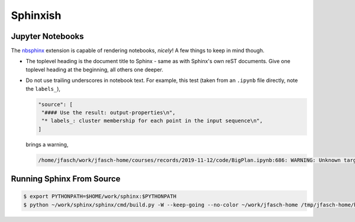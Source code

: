 Sphinxish
=========

Jupyter Notebooks
-----------------

The `nbsphinx <https://nbsphinx.readthedocs.io/>`__ extension is
capable of rendering notebooks, *nicely*! A few things to keep in mind
though.

* The toplevel heading is the document title to Sphinx - same as with
  Sphinx's own reST documents. Give one toplevel heading at the
  beginning, all others one deeper.
* Do not use trailing underscores in notebook text. For example, this
  test (taken from an ``.ipynb`` file directly, note the ``labels_``),

  .. code-block::

     "source": [
      "#### Use the result: output-properties\n",
      "* labels_: cluster membership for each point in the input sequence\n",
     ]
  
  brings a warning,

  .. code-block::

     /home/jfasch/work/jfasch-home/courses/records/2019-11-12/code/BigPlan.ipynb:686: WARNING: Unknown target name: "labels".

Running Sphinx From Source
--------------------------

.. code-block:: console

   $ export PYTHONPATH=$HOME/work/sphinx:$PYTHONPATH
   $ python ~/work/sphinx/sphinx/cmd/build.py -W --keep-going --no-color ~/work/jfasch-home /tmp/jfasch-home/html
